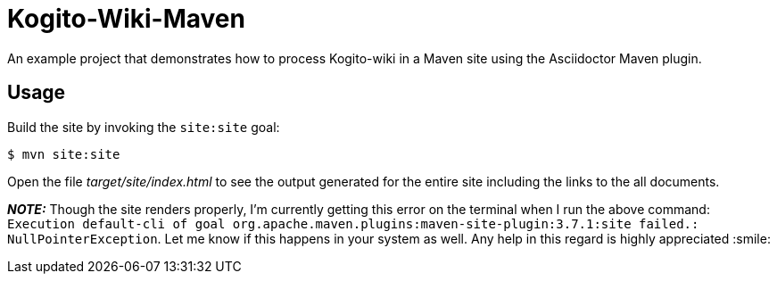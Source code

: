 = Kogito-Wiki-Maven

An example project that demonstrates how to process Kogito-wiki in a Maven site using the Asciidoctor Maven plugin.

== Usage

Build the site by invoking the `site:site` goal:

 $ mvn site:site

Open the file _target/site/index.html_ to see the output generated for the entire site including the links to the all documents.

**_NOTE:_**  Though the site renders properly, I'm currently getting this error on the terminal when I run the above command: `Execution default-cli of goal org.apache.maven.plugins:maven-site-plugin:3.7.1:site failed.: NullPointerException`. Let me know if this happens in your system as well. Any help in this regard is highly appreciated :smile:


